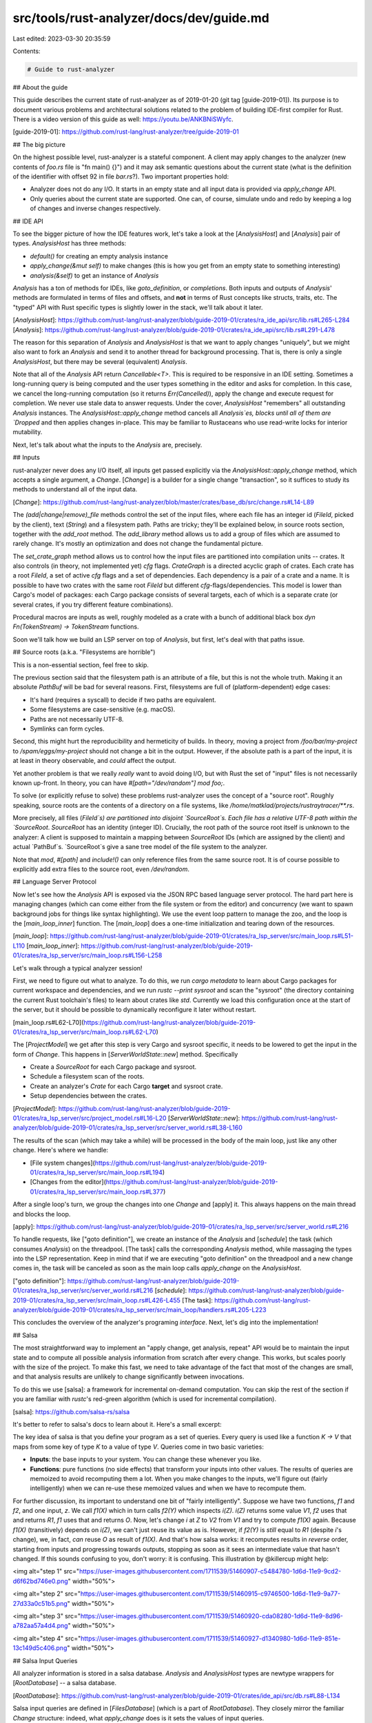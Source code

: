 src/tools/rust-analyzer/docs/dev/guide.md
=========================================

Last edited: 2023-03-30 20:35:59

Contents:

.. code-block:: md

    # Guide to rust-analyzer

## About the guide

This guide describes the current state of rust-analyzer as of 2019-01-20 (git
tag [guide-2019-01]). Its purpose is to document various problems and
architectural solutions related to the problem of building IDE-first compiler
for Rust. There is a video version of this guide as well:
https://youtu.be/ANKBNiSWyfc.

[guide-2019-01]: https://github.com/rust-lang/rust-analyzer/tree/guide-2019-01

## The big picture

On the highest possible level, rust-analyzer is a stateful component. A client may
apply changes to the analyzer (new contents of `foo.rs` file is "fn main() {}")
and it may ask semantic questions about the current state (what is the
definition of the identifier with offset 92 in file `bar.rs`?). Two important
properties hold:

* Analyzer does not do any I/O. It starts in an empty state and all input data is
  provided via `apply_change` API.

* Only queries about the current state are supported. One can, of course,
  simulate undo and redo by keeping a log of changes and inverse changes respectively.

## IDE API

To see the bigger picture of how the IDE features work, let's take a look at the [`AnalysisHost`] and
[`Analysis`] pair of types. `AnalysisHost` has three methods:

* `default()` for creating an empty analysis instance
* `apply_change(&mut self)` to make changes (this is how you get from an empty
  state to something interesting)
* `analysis(&self)` to get an instance of `Analysis`

`Analysis` has a ton of methods for IDEs, like `goto_definition`, or
`completions`. Both inputs and outputs of `Analysis`' methods are formulated in
terms of files and offsets, and **not** in terms of Rust concepts like structs,
traits, etc. The "typed" API with Rust specific types is slightly lower in the
stack, we'll talk about it later.

[`AnalysisHost`]: https://github.com/rust-lang/rust-analyzer/blob/guide-2019-01/crates/ra_ide_api/src/lib.rs#L265-L284
[`Analysis`]: https://github.com/rust-lang/rust-analyzer/blob/guide-2019-01/crates/ra_ide_api/src/lib.rs#L291-L478

The reason for this separation of `Analysis` and `AnalysisHost` is that we want to apply
changes "uniquely", but we might also want to fork an `Analysis` and send it to
another thread for background processing. That is, there is only a single
`AnalysisHost`, but there may be several (equivalent) `Analysis`.

Note that all of the `Analysis` API return `Cancellable<T>`. This is required to
be responsive in an IDE setting. Sometimes a long-running query is being computed
and the user types something in the editor and asks for completion. In this
case, we cancel the long-running computation (so it returns `Err(Cancelled)`),
apply the change and execute request for completion. We never use stale data to
answer requests. Under the cover, `AnalysisHost` "remembers" all outstanding
`Analysis` instances. The `AnalysisHost::apply_change` method cancels all
`Analysis`es, blocks until all of them are `Dropped` and then applies changes
in-place. This may be familiar to Rustaceans who use read-write locks for interior
mutability.

Next, let's talk about what the inputs to the `Analysis` are, precisely.

## Inputs

rust-analyzer never does any I/O itself, all inputs get passed explicitly via
the `AnalysisHost::apply_change` method, which accepts a single argument, a
`Change`. [`Change`] is a builder for a single change
"transaction", so it suffices to study its methods to understand all of the
input data.

[`Change`]: https://github.com/rust-lang/rust-analyzer/blob/master/crates/base_db/src/change.rs#L14-L89

The `(add|change|remove)_file` methods control the set of the input files, where
each file has an integer id (`FileId`, picked by the client), text (`String`)
and a filesystem path. Paths are tricky; they'll be explained below, in source roots
section, together with the `add_root` method. The `add_library` method allows us to add a
group of files which are assumed to rarely change. It's mostly an optimization
and does not change the fundamental picture.

The `set_crate_graph` method allows us to control how the input files are partitioned
into compilation units -- crates. It also controls (in theory, not implemented
yet) `cfg` flags. `CrateGraph` is a directed acyclic graph of crates. Each crate
has a root `FileId`, a set of active `cfg` flags and a set of dependencies. Each
dependency is a pair of a crate and a name. It is possible to have two crates
with the same root `FileId` but different `cfg`-flags/dependencies. This model
is lower than Cargo's model of packages: each Cargo package consists of several
targets, each of which is a separate crate (or several crates, if you try
different feature combinations).

Procedural macros are inputs as well, roughly modeled as a crate with a bunch of
additional black box `dyn Fn(TokenStream) -> TokenStream` functions.

Soon we'll talk how we build an LSP server on top of `Analysis`, but first,
let's deal with that paths issue.

## Source roots (a.k.a. "Filesystems are horrible")

This is a non-essential section, feel free to skip.

The previous section said that the filesystem path is an attribute of a file,
but this is not the whole truth. Making it an absolute `PathBuf` will be bad for
several reasons. First, filesystems are full of (platform-dependent) edge cases:

* It's hard (requires a syscall) to decide if two paths are equivalent.
* Some filesystems are case-sensitive (e.g. macOS).
* Paths are not necessarily UTF-8.
* Symlinks can form cycles.

Second, this might hurt the reproducibility and hermeticity of builds. In theory,
moving a project from `/foo/bar/my-project` to `/spam/eggs/my-project` should
not change a bit in the output. However, if the absolute path is a part of the
input, it is at least in theory observable, and *could* affect the output.

Yet another problem is that we really *really* want to avoid doing I/O, but with
Rust the set of "input" files is not necessarily known up-front. In theory, you
can have `#[path="/dev/random"] mod foo;`.

To solve (or explicitly refuse to solve) these problems rust-analyzer uses the
concept of a "source root". Roughly speaking, source roots are the contents of a
directory on a file systems, like `/home/matklad/projects/rustraytracer/**.rs`.

More precisely, all files (`FileId`s) are partitioned into disjoint
`SourceRoot`s. Each file has a relative UTF-8 path within the `SourceRoot`.
`SourceRoot` has an identity (integer ID). Crucially, the root path of the
source root itself is unknown to the analyzer: A client is supposed to maintain a
mapping between `SourceRoot` IDs (which are assigned by the client) and actual
`PathBuf`s. `SourceRoot`s give a sane tree model of the file system to the
analyzer.

Note that `mod`, `#[path]` and `include!()` can only reference files from the
same source root. It is of course possible to explicitly add extra files to
the source root, even `/dev/random`.

## Language Server Protocol

Now let's see how the `Analysis` API is exposed via the JSON RPC based language server protocol. The
hard part here is managing changes (which can come either from the file system
or from the editor) and concurrency (we want to spawn background jobs for things
like syntax highlighting). We use the event loop pattern to manage the zoo, and
the loop is the [`main_loop_inner`] function. The [`main_loop`] does a one-time
initialization and tearing down of the resources.

[`main_loop`]: https://github.com/rust-lang/rust-analyzer/blob/guide-2019-01/crates/ra_lsp_server/src/main_loop.rs#L51-L110
[`main_loop_inner`]: https://github.com/rust-lang/rust-analyzer/blob/guide-2019-01/crates/ra_lsp_server/src/main_loop.rs#L156-L258


Let's walk through a typical analyzer session!

First, we need to figure out what to analyze. To do this, we run `cargo
metadata` to learn about Cargo packages for current workspace and dependencies,
and we run `rustc --print sysroot` and scan the "sysroot" (the directory containing the current Rust toolchain's files) to learn about crates like
`std`. Currently we load this configuration once at the start of the server, but
it should be possible to dynamically reconfigure it later without restart.

[main_loop.rs#L62-L70](https://github.com/rust-lang/rust-analyzer/blob/guide-2019-01/crates/ra_lsp_server/src/main_loop.rs#L62-L70)

The [`ProjectModel`] we get after this step is very Cargo and sysroot specific,
it needs to be lowered to get the input in the form of `Change`. This
happens in [`ServerWorldState::new`] method. Specifically

* Create a `SourceRoot` for each Cargo package and sysroot.
* Schedule a filesystem scan of the roots.
* Create an analyzer's `Crate` for each Cargo **target** and sysroot crate.
* Setup dependencies between the crates.

[`ProjectModel`]: https://github.com/rust-lang/rust-analyzer/blob/guide-2019-01/crates/ra_lsp_server/src/project_model.rs#L16-L20
[`ServerWorldState::new`]: https://github.com/rust-lang/rust-analyzer/blob/guide-2019-01/crates/ra_lsp_server/src/server_world.rs#L38-L160

The results of the scan (which may take a while) will be processed in the body
of the main loop, just like any other change. Here's where we handle:

* [File system changes](https://github.com/rust-lang/rust-analyzer/blob/guide-2019-01/crates/ra_lsp_server/src/main_loop.rs#L194)
* [Changes from the editor](https://github.com/rust-lang/rust-analyzer/blob/guide-2019-01/crates/ra_lsp_server/src/main_loop.rs#L377)

After a single loop's turn, we group the changes into one `Change` and
[apply] it. This always happens on the main thread and blocks the loop.

[apply]: https://github.com/rust-lang/rust-analyzer/blob/guide-2019-01/crates/ra_lsp_server/src/server_world.rs#L216

To handle requests, like ["goto definition"], we create an instance of the
`Analysis` and [`schedule`] the task (which consumes `Analysis`) on the
threadpool. [The task] calls the corresponding `Analysis` method, while
massaging the types into the LSP representation. Keep in mind that if we are
executing "goto definition" on the threadpool and a new change comes in, the
task will be canceled as soon as the main loop calls `apply_change` on the
`AnalysisHost`.

["goto definition"]: https://github.com/rust-lang/rust-analyzer/blob/guide-2019-01/crates/ra_lsp_server/src/server_world.rs#L216
[`schedule`]: https://github.com/rust-lang/rust-analyzer/blob/guide-2019-01/crates/ra_lsp_server/src/main_loop.rs#L426-L455
[The task]: https://github.com/rust-lang/rust-analyzer/blob/guide-2019-01/crates/ra_lsp_server/src/main_loop/handlers.rs#L205-L223

This concludes the overview of the analyzer's programing *interface*. Next, let's
dig into the implementation!

## Salsa

The most straightforward way to implement an "apply change, get analysis, repeat"
API would be to maintain the input state and to compute all possible analysis
information from scratch after every change. This works, but scales poorly with
the size of the project. To make this fast, we need to take advantage of the
fact that most of the changes are small, and that analysis results are unlikely
to change significantly between invocations.

To do this we use [salsa]: a framework for incremental on-demand computation.
You can skip the rest of the section if you are familiar with `rustc`'s red-green
algorithm (which is used for incremental compilation).

[salsa]: https://github.com/salsa-rs/salsa

It's better to refer to salsa's docs to learn about it. Here's a small excerpt:

The key idea of salsa is that you define your program as a set of queries. Every
query is used like a function `K -> V` that maps from some key of type `K` to a value
of type `V`. Queries come in two basic varieties:

* **Inputs**: the base inputs to your system. You can change these whenever you
  like.

* **Functions**: pure functions (no side effects) that transform your inputs
  into other values. The results of queries are memoized to avoid recomputing
  them a lot. When you make changes to the inputs, we'll figure out (fairly
  intelligently) when we can re-use these memoized values and when we have to
  recompute them.

For further discussion, its important to understand one bit of "fairly
intelligently". Suppose we have two functions, `f1` and `f2`, and one input,
`z`. We call `f1(X)` which in turn calls `f2(Y)` which inspects `i(Z)`. `i(Z)`
returns some value `V1`, `f2` uses that and returns `R1`, `f1` uses that and
returns `O`. Now, let's change `i` at `Z` to `V2` from `V1` and try to compute
`f1(X)` again. Because `f1(X)` (transitively) depends on `i(Z)`, we can't just
reuse its value as is. However, if `f2(Y)` is *still* equal to `R1` (despite
`i`'s change), we, in fact, *can* reuse `O` as result of `f1(X)`. And that's how
salsa works: it recomputes results in *reverse* order, starting from inputs and
progressing towards outputs, stopping as soon as it sees an intermediate value
that hasn't changed. If this sounds confusing to you, don't worry: it is
confusing. This illustration by @killercup might help:

<img alt="step 1" src="https://user-images.githubusercontent.com/1711539/51460907-c5484780-1d6d-11e9-9cd2-d6f62bd746e0.png" width="50%">

<img alt="step 2" src="https://user-images.githubusercontent.com/1711539/51460915-c9746500-1d6d-11e9-9a77-27d33a0c51b5.png" width="50%">

<img alt="step 3" src="https://user-images.githubusercontent.com/1711539/51460920-cda08280-1d6d-11e9-8d96-a782aa57a4d4.png" width="50%">

<img alt="step 4" src="https://user-images.githubusercontent.com/1711539/51460927-d1340980-1d6d-11e9-851e-13c149d5c406.png" width="50%">

## Salsa Input Queries

All analyzer information is stored in a salsa database. `Analysis` and
`AnalysisHost` types are newtype wrappers for [`RootDatabase`] -- a salsa
database.

[`RootDatabase`]: https://github.com/rust-lang/rust-analyzer/blob/guide-2019-01/crates/ide_api/src/db.rs#L88-L134

Salsa input queries are defined in [`FilesDatabase`] (which is a part of
`RootDatabase`). They closely mirror the familiar `Change` structure:
indeed, what `apply_change` does is it sets the values of input queries.

[`FilesDatabase`]: https://github.com/rust-lang/rust-analyzer/blob/guide-2019-01/crates/base_db/src/input.rs#L150-L174

## From text to semantic model

The bulk of the rust-analyzer is transforming input text into a semantic model of
Rust code: a web of entities like modules, structs, functions and traits.

An important fact to realize is that (unlike most other languages like C# or
Java) there is not a one-to-one mapping between the source code and the semantic model. A
single function definition in the source code might result in several semantic
functions: for example, the same source file might get included as a module in
several crates or a single crate might be present in the compilation DAG
several times, with different sets of `cfg`s enabled. The IDE-specific task of
mapping source code into a semantic model is inherently imprecise for
this reason and gets handled by the [`source_binder`].

[`source_binder`]: https://github.com/rust-lang/rust-analyzer/blob/guide-2019-01/crates/hir/src/source_binder.rs

The semantic interface is declared in the [`code_model_api`] module. Each entity is
identified by an integer ID and has a bunch of methods which take a salsa database
as an argument and returns other entities (which are also IDs). Internally, these
methods invoke various queries on the database to build the model on demand.
Here's [the list of queries].

[`code_model_api`]: https://github.com/rust-lang/rust-analyzer/blob/guide-2019-01/crates/hir/src/code_model_api.rs
[the list of queries]: https://github.com/rust-lang/rust-analyzer/blob/7e84440e25e19529e4ff8a66e521d1b06349c6ec/crates/hir/src/db.rs#L20-L106

The first step of building the model is parsing the source code.

## Syntax trees

An important property of the Rust language is that each file can be parsed in
isolation. Unlike, say, `C++`, an `include` can't change the meaning of the
syntax. For this reason, rust-analyzer can build a syntax tree for each "source
file", which could then be reused by several semantic models if this file
happens to be a part of several crates.

The representation of syntax trees that rust-analyzer uses is similar to that of `Roslyn`
and Swift's new [libsyntax]. Swift's docs give an excellent overview of the
approach, so I skip this part here and instead outline the main characteristics
of the syntax trees:

* Syntax trees are fully lossless. Converting **any** text to a syntax tree and
  back is a total identity function. All whitespace and comments are explicitly
  represented in the tree.

* Syntax nodes have generic `(next|previous)_sibling`, `parent`,
  `(first|last)_child` functions. You can get from any one node to any other
  node in the file using only these functions.

* Syntax nodes know their range (start offset and length) in the file.

* Syntax nodes share the ownership of their syntax tree: if you keep a reference
  to a single function, the whole enclosing file is alive.

* Syntax trees are immutable and the cost of replacing the subtree is
  proportional to the depth of the subtree. Read Swift's docs to learn how
  immutable + parent pointers + cheap modification is possible.

* Syntax trees are build on best-effort basis. All accessor methods return
  `Option`s. The tree for `fn foo` will contain a function declaration with
  `None` for parameter list and body.

* Syntax trees do not know the file they are built from, they only know about
  the text.

The implementation is based on the generic [rowan] crate on top of which a
[rust-specific] AST is generated.

[libsyntax]: https://github.com/apple/swift/tree/5e2c815edfd758f9b1309ce07bfc01c4bc20ec23/lib/Syntax
[rowan]: https://github.com/rust-analyzer/rowan/tree/100a36dc820eb393b74abe0d20ddf99077b61f88
[rust-specific]: https://github.com/rust-lang/rust-analyzer/blob/guide-2019-01/crates/ra_syntax/src/ast/generated.rs

The next step in constructing the semantic model is ...

## Building a Module Tree

The algorithm for building a tree of modules is to start with a crate root
(remember, each `Crate` from a `CrateGraph` has a `FileId`), collect all `mod`
declarations and recursively process child modules. This is handled by the
[`module_tree_query`], with two slight variations.

[`module_tree_query`]: https://github.com/rust-lang/rust-analyzer/blob/guide-2019-01/crates/ra_hir/src/module_tree.rs#L115-L133

First, rust-analyzer builds a module tree for all crates in a source root
simultaneously. The main reason for this is historical (`module_tree` predates
`CrateGraph`), but this approach also enables accounting for files which are not
part of any crate. That is, if you create a file but do not include it as a
submodule anywhere, you still get semantic completion, and you get a warning
about a free-floating module (the actual warning is not implemented yet).

The second difference is that `module_tree_query` does not *directly* depend on
the "parse" query (which is confusingly called `source_file`). Why would calling
the parse directly be bad? Suppose the user changes the file slightly, by adding
an insignificant whitespace. Adding whitespace changes the parse tree (because
it includes whitespace), and that means recomputing the whole module tree.

We deal with this problem by introducing an intermediate [`submodules_query`].
This query processes the syntax tree and extracts a set of declared submodule
names. Now, changing the whitespace results in `submodules_query` being
re-executed for a *single* module, but because the result of this query stays
the same, we don't have to re-execute [`module_tree_query`]. In fact, we only
need to re-execute it when we add/remove new files or when we change mod
declarations.

[`submodules_query`]: https://github.com/rust-lang/rust-analyzer/blob/guide-2019-01/crates/ra_hir/src/module_tree.rs#L41

We store the resulting modules in a `Vec`-based indexed arena. The indices in
the arena becomes module IDs. And this brings us to the next topic:
assigning IDs in the general case.

## Location Interner pattern

One way to assign IDs is how we've dealt with modules: Collect all items into a
single array in some specific order and use the index in the array as an ID. The
main drawback of this approach is that these IDs are not stable: Adding a new item can
shift the IDs of all other items. This works for modules, because adding a module is
a comparatively rare operation, but would be less convenient for, for example,
functions.

Another solution here is positional IDs: We can identify a function as "the
function with name `foo` in a ModuleId(92) module". Such locations are stable:
adding a new function to the module (unless it is also named `foo`) does not
change the location. However, such "ID" types ceases to be a `Copy`able integer and in
general can become pretty large if we account for nesting (for example: "third parameter of
the `foo` function of the `bar` `impl` in the `baz` module").

[`LocationInterner`] allows us to combine the benefits of positional and numeric
IDs. It is a bidirectional append-only map between locations and consecutive
integers which can "intern" a location and return an integer ID back. The salsa
database we use includes a couple of [interners]. How to "garbage collect"
unused locations is an open question.

[`LocationInterner`]: https://github.com/rust-lang/rust-analyzer/blob/guide-2019-01/crates/ra_db/src/loc2id.rs#L65-L71
[interners]: https://github.com/rust-lang/rust-analyzer/blob/guide-2019-01/crates/ra_hir/src/db.rs#L22-L23

For example, we use `LocationInterner` to assign IDs to definitions of functions,
structs, enums, etc. The location, [`DefLoc`] contains two bits of information:

* the ID of the module which contains the definition,
* the ID of the specific item in the modules source code.

We "could" use a text offset for the location of a particular item, but that would play
badly with salsa: offsets change after edits. So, as a rule of thumb, we avoid
using offsets, text ranges or syntax trees as keys and values for queries. What
we do instead is we store "index" of the item among all of the items of a file
(so, a positional based ID, but localized to a single file).

[`DefLoc`]: https://github.com/rust-lang/rust-analyzer/blob/guide-2019-01/crates/ra_hir/src/ids.rs#L129-L139

One thing we've glossed over for the time being is support for macros. We have
only proof of concept handling of macros at the moment, but they are extremely
interesting from an "assigning IDs" perspective.

## Macros and recursive locations

The tricky bit about macros is that they effectively create new source files.
While we can use `FileId`s to refer to original files, we can't just assign them
willy-nilly to the pseudo files of macro expansion. Instead, we use a special
ID, [`HirFileId`] to refer to either a usual file or a macro-generated file:

```rust
enum HirFileId {
    FileId(FileId),
    Macro(MacroCallId),
}
```

`MacroCallId` is an interned ID that specifies a particular macro invocation.
Its `MacroCallLoc` contains:

* `ModuleId` of the containing module
* `HirFileId` of the containing file or pseudo file
* an index of this particular macro invocation in this file (positional id
  again).

Note how `HirFileId` is defined in terms of `MacroCallLoc` which is defined in
terms of `HirFileId`! This does not recur infinitely though: any chain of
`HirFileId`s bottoms out in `HirFileId::FileId`, that is, some source file
actually written by the user.

[`HirFileId`]: https://github.com/rust-lang/rust-analyzer/blob/guide-2019-01/crates/ra_hir/src/ids.rs#L31-L93

Now that we understand how to identify a definition, in a source or in a
macro-generated file, we can discuss name resolution a bit.

## Name resolution

Name resolution faces the same problem as the module tree: if we look at the
syntax tree directly, we'll have to recompute name resolution after every
modification. The solution to the problem is the same: We [lower] the source code of
each module into a position-independent representation which does not change if
we modify bodies of the items. After that we [loop] resolving all imports until
we've reached a fixed point.

[lower]: https://github.com/rust-lang/rust-analyzer/blob/guide-2019-01/crates/ra_hir/src/nameres/lower.rs#L113-L147
[loop]: https://github.com/rust-lang/rust-analyzer/blob/guide-2019-01/crates/ra_hir/src/nameres.rs#L186-L196
And, given all our preparation with IDs and a position-independent representation,
it is satisfying to [test] that typing inside function body does not invalidate
name resolution results.

[test]: https://github.com/rust-lang/rust-analyzer/blob/guide-2019-01/crates/ra_hir/src/nameres/tests.rs#L376

An interesting fact about name resolution is that it "erases" all of the
intermediate paths from the imports: in the end, we know which items are defined
and which items are imported in each module, but, if the import was `use
foo::bar::baz`, we deliberately forget what modules `foo` and `bar` resolve to.

To serve "goto definition" requests on intermediate segments we need this info
in the IDE, however. Luckily, we need it only for a tiny fraction of imports, so we just ask
the module explicitly, "What does the path `foo::bar` resolve to?". This is a
general pattern: we try to compute the minimal possible amount of information
during analysis while allowing IDE to ask for additional specific bits.

Name resolution is also a good place to introduce another salsa pattern used
throughout the analyzer:

## Source Map pattern

Due to an obscure edge case in completion, IDE needs to know the syntax node of
a use statement which imported the given completion candidate. We can't just
store the syntax node as a part of name resolution: this will break
incrementality, due to the fact that syntax changes after every file
modification.

We solve this problem during the lowering step of name resolution. The lowering
query actually produces a *pair* of outputs: `LoweredModule` and [`SourceMap`].
The `LoweredModule` module contains [imports], but in a position-independent form.
The `SourceMap` contains a mapping from position-independent imports to
(position-dependent) syntax nodes.

The result of this basic lowering query changes after every modification. But
there's an intermediate [projection query] which returns only the first
position-independent part of the lowering. The result of this query is stable.
Naturally, name resolution [uses] this stable projection query.

[imports]: https://github.com/rust-lang/rust-analyzer/blob/guide-2019-01/crates/ra_hir/src/nameres/lower.rs#L52-L59
[`SourceMap`]: https://github.com/rust-lang/rust-analyzer/blob/guide-2019-01/crates/ra_hir/src/nameres/lower.rs#L52-L59
[projection query]: https://github.com/rust-lang/rust-analyzer/blob/guide-2019-01/crates/ra_hir/src/nameres/lower.rs#L97-L103
[uses]: https://github.com/rust-lang/rust-analyzer/blob/guide-2019-01/crates/ra_hir/src/query_definitions.rs#L49

## Type inference

First of all, implementation of type inference in rust-analyzer was spearheaded
by [@flodiebold]. [#327] was an awesome Christmas present, thank you, Florian!

Type inference runs on per-function granularity and uses the patterns we've
discussed previously.

First, we [lower the AST] of a function body into a position-independent
representation. In this representation, each expression is assigned a
[positional ID]. Alongside the lowered expression, [a source map] is produced,
which maps between expression ids and original syntax. This lowering step also
deals with "incomplete" source trees by replacing missing expressions by an
explicit `Missing` expression.

Given the lowered body of the function, we can now run [type inference] and
construct a mapping from `ExprId`s to types.

[@flodiebold]: https://github.com/flodiebold
[#327]: https://github.com/rust-lang/rust-analyzer/pull/327
[lower the AST]: https://github.com/rust-lang/rust-analyzer/blob/guide-2019-01/crates/ra_hir/src/expr.rs
[positional ID]: https://github.com/rust-lang/rust-analyzer/blob/guide-2019-01/crates/ra_hir/src/expr.rs#L13-L15
[a source map]: https://github.com/rust-lang/rust-analyzer/blob/guide-2019-01/crates/ra_hir/src/expr.rs#L41-L44
[type inference]: https://github.com/rust-lang/rust-analyzer/blob/guide-2019-01/crates/ra_hir/src/ty.rs#L1208-L1223

## Tying it all together: completion

To conclude the overview of the rust-analyzer, let's trace the request for
(type-inference powered!) code completion!

We start by [receiving a message] from the language client. We decode the
message as a request for completion and [schedule it on the threadpool]. This is
the place where we [catch] canceled errors if, immediately after completion, the
client sends some modification.

In [the handler], we deserialize LSP requests into rust-analyzer specific data
types (by converting a file url into a numeric `FileId`), [ask analysis for
completion] and serialize results into the LSP.

The [completion implementation] is finally the place where we start doing the actual
work. The first step is to collect the `CompletionContext` -- a struct which
describes the cursor position in terms of Rust syntax and semantics. For
example, `function_syntax: Option<&'a ast::FnDef>` stores a reference to
the enclosing function *syntax*, while `function: Option<hir::Function>` is the
`Def` for this function.

To construct the context, we first do an ["IntelliJ Trick"]: we insert a dummy
identifier at the cursor's position and parse this modified file, to get a
reasonably looking syntax tree. Then we do a bunch of "classification" routines
to figure out the context. For example, we [find an ancestor `fn` node] and we get a
[semantic model] for it (using the lossy `source_binder` infrastructure).

The second step is to run a [series of independent completion routines]. Let's
take a closer look at [`complete_dot`], which completes fields and methods in
`foo.bar|`. First we extract a semantic function and a syntactic receiver
expression out of the `Context`. Then we run type-inference for this single
function and map our syntactic expression to `ExprId`. Using the ID, we figure
out the type of the receiver expression. Then we add all fields & methods from
the type to completion.

[receiving a message]: https://github.com/rust-lang/rust-analyzer/blob/guide-2019-01/crates/ra_lsp_server/src/main_loop.rs#L203
[schedule it on the threadpool]: https://github.com/rust-lang/rust-analyzer/blob/guide-2019-01/crates/ra_lsp_server/src/main_loop.rs#L428
[catch]: https://github.com/rust-lang/rust-analyzer/blob/guide-2019-01/crates/ra_lsp_server/src/main_loop.rs#L436-L442
[the handler]: https://salsa.zulipchat.com/#narrow/stream/181542-rfcs.2Fsalsa-query-group/topic/design.20next.20steps
[ask analysis for completion]: https://github.com/rust-lang/rust-analyzer/blob/guide-2019-01/crates/ide_api/src/lib.rs#L439-L444
[ask analysis for completion]: https://github.com/rust-lang/rust-analyzer/blob/guide-2019-01/crates/ra_ide_api/src/lib.rs#L439-L444
[completion implementation]: https://github.com/rust-lang/rust-analyzer/blob/guide-2019-01/crates/ra_ide_api/src/completion.rs#L46-L62
[`CompletionContext`]: https://github.com/rust-lang/rust-analyzer/blob/guide-2019-01/crates/ra_ide_api/src/completion/completion_context.rs#L14-L37
["IntelliJ Trick"]: https://github.com/rust-lang/rust-analyzer/blob/guide-2019-01/crates/ra_ide_api/src/completion/completion_context.rs#L72-L75
[find an ancestor `fn` node]: https://github.com/rust-lang/rust-analyzer/blob/guide-2019-01/crates/ra_ide_api/src/completion/completion_context.rs#L116-L120
[semantic model]: https://github.com/rust-lang/rust-analyzer/blob/guide-2019-01/crates/ra_ide_api/src/completion/completion_context.rs#L123
[series of independent completion routines]: https://github.com/rust-lang/rust-analyzer/blob/guide-2019-01/crates/ra_ide_api/src/completion.rs#L52-L59
[`complete_dot`]: https://github.com/rust-lang/rust-analyzer/blob/guide-2019-01/crates/ra_ide_api/src/completion/complete_dot.rs#L6-L22


